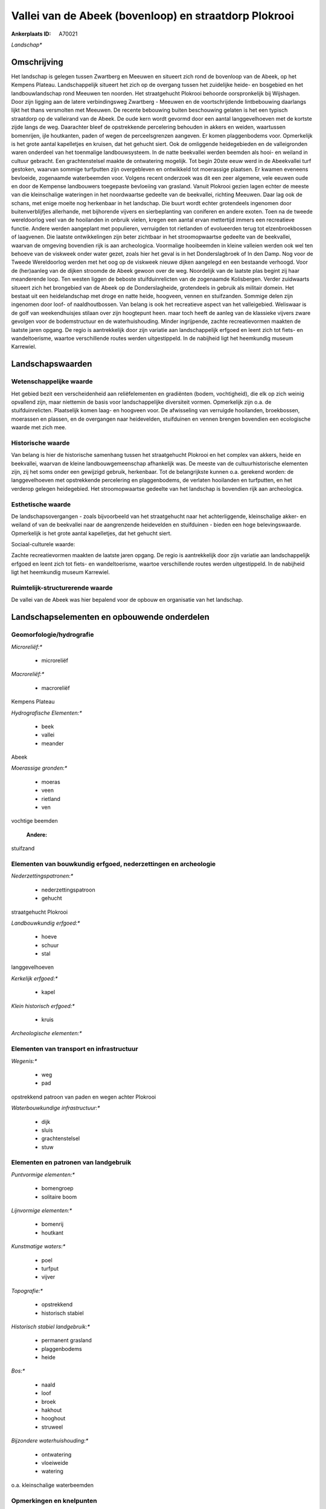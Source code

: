 Vallei van de Abeek (bovenloop) en straatdorp Plokrooi
======================================================

:Ankerplaats ID: A70021


*Landschap**



Omschrijving
------------

Het landschap is gelegen tussen Zwartberg en Meeuwen en situeert zich
rond de bovenloop van de Abeek, op het Kempens Plateau. Landschappelijk
situeert het zich op de overgang tussen het zuidelijke heide- en
bosgebied en het landbouwlandschap rond Meeuwen ten noorden. Het
straatgehucht Plokrooi behoorde oorspronkelijk bij Wijshagen. Door zijn
ligging aan de latere verbindingsweg Zwartberg - Meeuwen en de
voortschrijdende lintbebouwing daarlangs lijkt het thans versmolten met
Meeuwen. De recente bebouwing buiten beschouwing gelaten is het een
typisch straatdorp op de valleirand van de Abeek. De oude kern wordt
gevormd door een aantal langgevelhoeven met de kortste zijde langs de
weg. Daarachter bleef de opstrekkende percelering behouden in akkers en
weiden, waartussen bomenrijen, ijle houtkanten, paden of wegen de
perceelsgrenzen aangeven. Er komen plaggenbodems voor. Opmerkelijk is
het grote aantal kapelletjes en kruisen, dat het gehucht siert. Ook de
omliggende heidegebieden en de valleigronden waren onderdeel van het
toenmalige landbouwsysteem. In de natte beekvallei werden beemden als
hooi- en weiland in cultuur gebracht. Een grachtenstelsel maakte de
ontwatering mogelijk. Tot begin 20ste eeuw werd in de Abeekvallei turf
gestoken, waarvan sommige turfputten zijn overgebleven en ontwikkeld tot
moerassige plaatsen. Er kwamen eveneens bevloeide, zogenaamde
waterbeemden voor. Volgens recent onderzoek was dit een zeer algemene,
vele eeuwen oude en door de Kempense landbouwers toegepaste bevloeiing
van grasland. Vanuit Plokrooi gezien lagen echter de meeste van die
kleinschalige wateringen in het noordwaartse gedeelte van de beekvallei,
richting Meeuwen. Daar lag ook de schans, met enige moeite nog
herkenbaar in het landschap. Die buurt wordt echter grotendeels
ingenomen door buitenverblijfjes allerhande, met bijhorende vijvers en
sierbeplanting van coniferen en andere exoten. Toen na de tweede
wereldoorlog veel van de hooilanden in onbruik vielen, kregen een aantal
ervan mettertijd immers een recreatieve functie. Andere werden
aangeplant met populieren, verruigden tot rietlanden of evolueerden
terug tot elzenbroekbossen of laagvenen. Die laatste ontwikkelingen zijn
beter zichtbaar in het stroomopwaartse gedeelte van de beekvallei,
waarvan de omgeving bovendien rijk is aan archeologica. Voormalige
hooibeemden in kleine valleien werden ook wel ten behoeve van de
viskweek onder water gezet, zoals hier het geval is in het
Donderslagbroek of In den Damp. Nog voor de Tweede Wereldoorlog werden
met het oog op de viskweek nieuwe dijken aangelegd en een bestaande
verhoogd. Voor de (her)aanleg van de dijken stroomde de Abeek gewoon
over de weg. Noordelijk van de laatste plas begint zij haar meanderende
loop. Ten westen liggen de beboste stuifduinrelicten van de zogenaamde
Kolisbergen. Verder zuidwaarts situeert zich het brongebied van de Abeek
op de Donderslagheide, grotendeels in gebruik als militair domein. Het
bestaat uit een heidelandschap met droge en natte heide, hoogveen,
vennen en stuifzanden. Sommige delen zijn ingenomen door loof- of
naaldhoutbossen. Van belang is ook het recreatieve aspect van het
valleigebied. Weliswaar is de golf van weekendhuisjes stilaan over zijn
hoogtepunt heen. maar toch heeft de aanleg van de klassieke vijvers
zware gevolgen voor de bodemstructuur en de waterhuishouding. Minder
ingrijpende, zachte recreatievormen maakten de laatste jaren opgang. De
regio is aantrekkelijk door zijn variatie aan landschappelijk erfgoed en
leent zich tot fiets- en wandeltoerisme, waartoe verschillende routes
werden uitgestippeld. In de nabijheid ligt het heemkundig museum
Karrewiel.



Landschapswaarden
-----------------


Wetenschappelijke waarde
~~~~~~~~~~~~~~~~~~~~~~~~


Het gebied bezit een verscheidenheid aan reliëfelementen en
gradiënten (bodem, vochtigheid), die elk op zich weinig opvallend zijn,
maar niettemin de basis voor landschappelijke diversiteit vormen.
Opmerkelijk zijn o.a. de stuifduinrelicten. Plaatselijk komen laag- en
hoogveen voor. De afwisseling van verruigde hooilanden, broekbossen,
moerassen en plassen, en de overgangen naar heidevelden, stuifduinen en
vennen brengen bovendien een ecologische waarde met zich mee.

Historische waarde
~~~~~~~~~~~~~~~~~~


Van belang is hier de historische samenhang tussen het straatgehucht
Plokrooi en het complex van akkers, heide en beekvallei, waarvan de
kleine landbouwgemeenschap afhankelijk was. De meeste van de
cultuurhistorische elementen zijn, zij het soms onder een gewijzigd
gebruik, herkenbaar. Tot de belangrijkste kunnen o.a. gerekend worden:
de langgevelhoeven met opstrekkende percelering en plaggenbodems, de
verlaten hooilanden en turfputten, en het verderop gelegen heidegebied.
Het stroomopwaartse gedeelte van het landschap is bovendien rijk aan
archeologica.

Esthetische waarde
~~~~~~~~~~~~~~~~~~

De landschapsovergangen - zoals bijvoorbeeld van
het straatgehucht naar het achterliggende, kleinschalige akker- en
weiland of van de beekvallei naar de aangrenzende heidevelden en
stuifduinen - bieden een hoge belevingswaarde. Opmerkelijk is het grote
aantal kapelletjes, dat het gehucht siert.


Sociaal-culturele waarde:



Zachte recreatievormen maakten de laatste
jaren opgang. De regio is aantrekkelijk door zijn variatie aan
landschappelijk erfgoed en leent zich tot fiets- en wandeltoerisme,
waartoe verschillende routes werden uitgestippeld. In de nabijheid ligt
het heemkundig museum Karrewiel.

Ruimtelijk-structurerende waarde
~~~~~~~~~~~~~~~~~~~~~~~~~~~~~~~~

De vallei van de Abeek was hier bepalend voor de opbouw en
organisatie van het landschap.



Landschapselementen en opbouwende onderdelen
--------------------------------------------



Geomorfologie/hydrografie
~~~~~~~~~~~~~~~~~~~~~~~~~


*Microreliëf:**

 * microreliëf


*Macroreliëf:**

 * macroreliëf

Kempens Plateau

*Hydrografische Elementen:**

 * beek
 * vallei
 * meander


Abeek

*Moerassige gronden:**

 * moeras
 * veen
 * rietland
 * ven


vochtige beemden

 **Andere:**
stuifzand

Elementen van bouwkundig erfgoed, nederzettingen en archeologie
~~~~~~~~~~~~~~~~~~~~~~~~~~~~~~~~~~~~~~~~~~~~~~~~~~~~~~~~~~~~~~~

*Nederzettingspatronen:**

 * nederzettingspatroon
 * gehucht

straatgehucht Plokrooi

*Landbouwkundig erfgoed:**

 * hoeve
 * schuur
 * stal


langgevelhoeven

*Kerkelijk erfgoed:**

 * kapel


*Klein historisch erfgoed:**

 * kruis


*Archeologische elementen:**

Elementen van transport en infrastructuur
~~~~~~~~~~~~~~~~~~~~~~~~~~~~~~~~~~~~~~~~~

*Wegenis:**

 * weg
 * pad


opstrekkend patroon van paden en wegen achter Plokrooi

*Waterbouwkundige infrastructuur:**

 * dijk
 * sluis
 * grachtenstelsel
 * stuw



Elementen en patronen van landgebruik
~~~~~~~~~~~~~~~~~~~~~~~~~~~~~~~~~~~~~

*Puntvormige elementen:**

 * bomengroep
 * solitaire boom


*Lijnvormige elementen:**

 * bomenrij
 * houtkant

*Kunstmatige waters:**

 * poel
 * turfput
 * vijver


*Topografie:**

 * opstrekkend
 * historisch stabiel


*Historisch stabiel landgebruik:**

 * permanent grasland
 * plaggenbodems
 * heide


*Bos:**

 * naald
 * loof
 * broek
 * hakhout
 * hooghout
 * struweel


*Bijzondere waterhuishouding:**

 * ontwatering
 * vloeiweide
 * watering


o.a. kleinschalige waterbeemden

Opmerkingen en knelpunten
~~~~~~~~~~~~~~~~~~~~~~~~~


De weekendhuisjes in de beekvalleien zijn landschapsverstorend en moeten
geweerd worden. De grote golf van buitenverblijfjes is weliswaar over
zijn hoogtepunt heen, maar toch heeft de aanleg van de klassieke vijvers
zware gevolgen voor de bodemstructuur en de waterhuishouding. De
wederkerige samenhang tussen gehucht en beekvallei werd verstoord door
de verbindingsweg Zwartberg - Meeuwen. De recente bebouwing levert geen
bijdrage tot de landschapswaarden.
